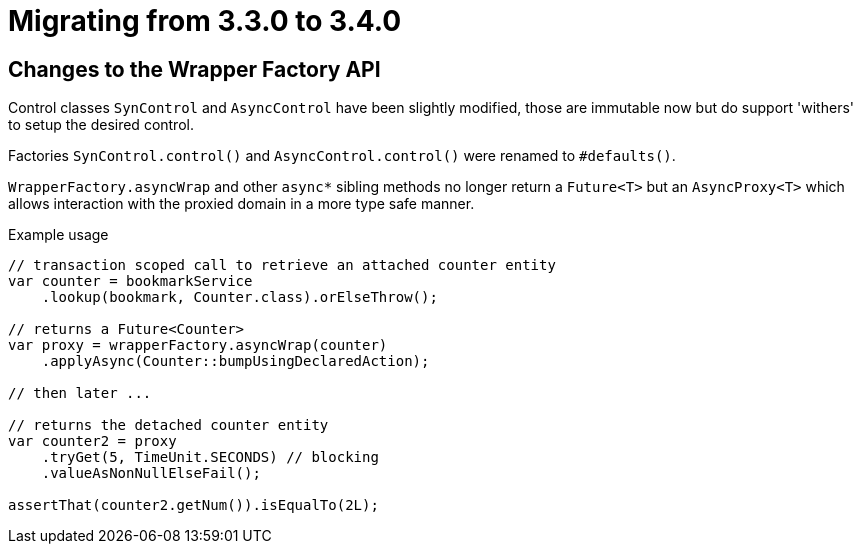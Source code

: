 = Migrating from 3.3.0 to 3.4.0

:Notice: Licensed to the Apache Software Foundation (ASF) under one or more contributor license agreements. See the NOTICE file distributed with this work for additional information regarding copyright ownership. The ASF licenses this file to you under the Apache License, Version 2.0 (the "License"); you may not use this file except in compliance with the License. You may obtain a copy of the License at. http://www.apache.org/licenses/LICENSE-2.0 . Unless required by applicable law or agreed to in writing, software distributed under the License is distributed on an "AS IS" BASIS, WITHOUT WARRANTIES OR  CONDITIONS OF ANY KIND, either express or implied. See the License for the specific language governing permissions and limitations under the License.
:page-partial:

== Changes to the Wrapper Factory API

Control classes `SynControl` and `AsyncControl` have been slightly modified, 
those are immutable now but do support 'withers' to setup the desired control.

Factories `SynControl.control()` and `AsyncControl.control()` were 
renamed to `#defaults()`.

`WrapperFactory.asyncWrap` and other `async*` sibling methods no longer return a `Future<T>` 
but an `AsyncProxy<T>` which allows interaction with the proxied domain
in a more type safe manner.

[source,java]
.Example usage
----
// transaction scoped call to retrieve an attached counter entity
var counter = bookmarkService
    .lookup(bookmark, Counter.class).orElseThrow();

// returns a Future<Counter>
var proxy = wrapperFactory.asyncWrap(counter)
    .applyAsync(Counter::bumpUsingDeclaredAction);
          
// then later ...

// returns the detached counter entity
var counter2 = proxy
    .tryGet(5, TimeUnit.SECONDS) // blocking
    .valueAsNonNullElseFail(); 

assertThat(counter2.getNum()).isEqualTo(2L);
----